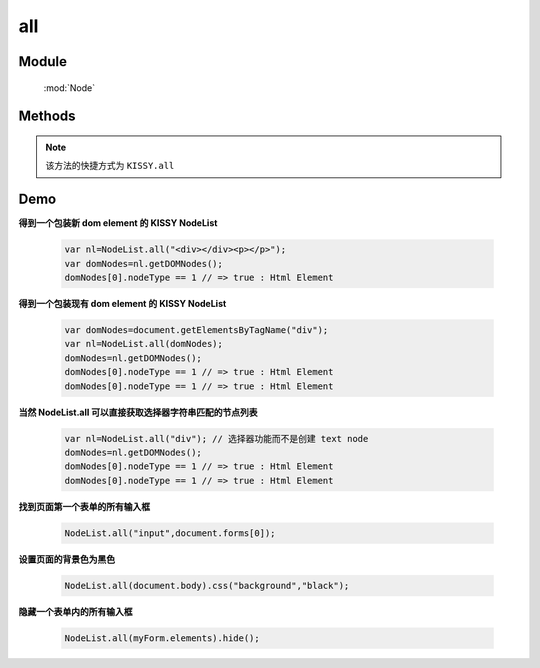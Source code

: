 ﻿.. currentmodule:: Node

all
==================================================

Module
-----------------------------------------------

  :mod:`Node`

Methods
-----------------------------------------------

.. note::

    该方法的快捷方式为 ``KISSY.all``

.. function:: all

    | NodeList **all** ( selector , [ context ] )
    | 根据选择器字符串得到节点列表
    
    :param string selector: 选择器字符串
    :param HTMLELement|Document|NodeList context:   选择器上下文, 
    
        .. versionadded:: 1.2 
            支持 NodeList 参数类型，取第一个元素
            
    :rtype: NodeList
    

    | NodeList **all**  ( element )

    :param HTMLElement element: 包装成 NodeList 类型的原生 dom 节点
    :rtype: NodeList
    
    | NodeList **all**  ( elementArray )

    :param Array<HTMLElement>|HTMLCollection elementArray: 包装成 NodeList 类型的原生 dom 节点集合
    :rtype: NodeList
    
    | NodeList **all** ( nodeList )

    :param NodeList nodeList: 克隆出一个新的 NodeList 对象
    :rtype: NodeList        
    
    
    在第一种形式中, NodeList.all() 找到所以匹配选择器参数的原生 dom 节点, 然后创建一个新的 NodeList 对象来指向这些元素, 例如

    .. code-block:: javascript

        NodeList.all("div.foo");
    

    **选择器上下文**

    默认情况下是在文档根节点开始依据选择器字符串开始匹配元素查找. 但是一个上下文可以作为可选的第二个参数来限定查找范围, 例如在事件处理器
    范围内进行查找匹配元素：

    .. code-block:: javascript

        var $=NodeList.all;
        $('div.foo').on("click",function() {
          $('span', this).addClass('bar');
        });

    当对 ``span`` 的选择限定在 this 中时, 只有位于点击元素内的 span 节点会被设置格外的 class.也可以通过 ``$(this).all("span")`` 来实现限定搜索范围.


    **使用原生 DOM 节点**

    第二, 第三种方法使用现有的原生 dom 节点来创建 NodeList 对象. 常用的应用场景是从事件处理器的 this 关键字中创建 NodeList 对象

    .. code-block:: javascript

        var $=NodeList.all;
        $('div.foo').on("click",function() {
          $(this).slideUp();
        });

    这个例子会导致元素点击时以滑动的效果隐藏. 因为事件处理器中的 this 默认指向原生 dom 节点, 在调用 slideUp 方法前一定要通过 NodeList.all 构建 NodeList 对象.


    **克隆 NodeList 对象**

    当一个 NodeList 对象作为参数传递给 NodeList.all 时, 会返回该对象的克隆对象. 返回的克隆对象和源对象指向同一个原生 dom 节点集合.


    | NodeList **all** all( html , [ ownerDocument ] )

    :param string html: 用来得到 dom 节点的 html 字符串
    :param HTMLDocument ownerDocument: 创建的新节点所在的文档
    :rtype: NodeList


    如果一个字符串传递给 Node.all 作为参数, Node.all 会检查该字符粗韩是否像一个html串(例如形式为 <tag ... >). 如果不是, 那么字符串参数就会作为一个选择器字符串, 进行选择元素操作. 如果字符串是一个html片段, 那么就会创建相应的 dom 节点, 并且返回一个新的 NodeList 对象指向产生的 dom 节点.

    .. note::
        为了确保各个浏览器的兼容性, html 片段必须是结构完整的, 例如, 包含结束标签：

        .. code-block:: javascript

            NodeList.all("<a href='http://docs.kissyui.com'></a>");

        如果创建单个元素不带任何属性和子节点, 也可以

        .. code-block:: javascript

            NodeList.all("<a>")

Demo
--------------------------------------------------


**得到一个包装新 dom element 的 KISSY NodeList**

    .. code-block:: javascript

        var nl=NodeList.all("<div></div><p></p>");
        var domNodes=nl.getDOMNodes();
        domNodes[0].nodeType == 1 // => true : Html Element

**得到一个包装现有 dom element 的 KISSY NodeList**

    .. code-block:: javascript

        var domNodes=document.getElementsByTagName("div");
        var nl=NodeList.all(domNodes);
        domNodes=nl.getDOMNodes();
        domNodes[0].nodeType == 1 // => true : Html Element
        domNodes[0].nodeType == 1 // => true : Html Element

**当然 NodeList.all 可以直接获取选择器字符串匹配的节点列表**

    .. code-block:: javascript

        var nl=NodeList.all("div"); // 选择器功能而不是创建 text node
        domNodes=nl.getDOMNodes();
        domNodes[0].nodeType == 1 // => true : Html Element
        domNodes[0].nodeType == 1 // => true : Html Element


**找到页面第一个表单的所有输入框**

    .. code-block:: javascript

        NodeList.all("input",document.forms[0]);

**设置页面的背景色为黑色**

    .. code-block:: javascript

        NodeList.all(document.body).css("background","black");

**隐藏一个表单内的所有输入框**

    .. code-block:: javascript

        NodeList.all(myForm.elements).hide();

                               